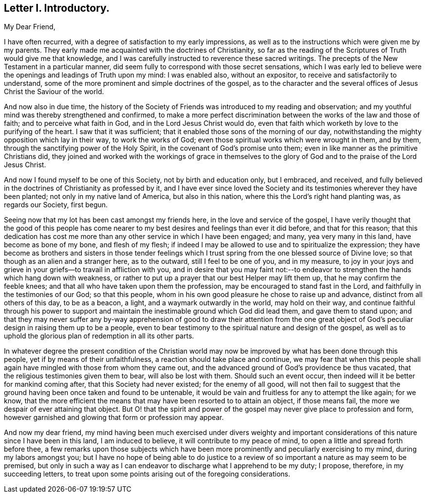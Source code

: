 == Letter I. Introductory.

[.salutation]
My Dear Friend,

I have often recurred, with a degree of satisfaction to my early impressions,
as well as to the instructions which were given me by my parents.
They early made me acquainted with the doctrines of Christianity,
so far as the reading of the Scriptures of Truth would give me that knowledge,
and I was carefully instructed to reverence these sacred writings.
The precepts of the New Testament in a particular manner,
did seem fully to correspond with those secret sensations,
which I was early led to believe were the openings and leadings of Truth upon my mind:
I was enabled also, without an expositor, to receive and satisfactorily to understand,
some of the more prominent and simple doctrines of the gospel,
as to the character and the several offices of Jesus Christ the Saviour of the world.

And now also in due time,
the history of the Society of Friends was introduced to my reading and observation;
and my youthful mind was thereby strengthened and confirmed,
to make a more perfect discrimination between the works of the law and those of faith;
and to perceive what faith in God, and in the Lord Jesus Christ would do,
even that faith which worketh by love to the purifying of the heart.
I saw that it was sufficient; that it enabled those sons of the morning of our day,
notwithstanding the mighty opposition which lay in their way, to work the works of God;
even those spiritual works which were wrought in them, and by them,
through the sanctifying power of the Holy Spirit,
in the covenant of God`'s promise unto them;
even in like manner as the primitive Christians did,
they joined and worked with the workings of grace in themselves
to the glory of God and to the praise of the Lord Jesus Christ.

And now I found myself to be one of this Society, not by birth and education only,
but I embraced, and received,
and fully believed in the doctrines of Christianity as professed by it,
and I have ever since loved the Society and its testimonies
wherever they have been planted;
not only in my native land of America, but also in this nation,
where this the Lord`'s right hand planting was, as regards our Society, first begun.

Seeing now that my lot has been cast amongst my friends here,
in the love and service of the gospel,
I have verily thought that the good of this people has come nearer
to my best desires and feelings than ever it did before,
and that for this reason;
that this dedication has cost me more than any other service in which I have been engaged;
and many, yea very many in this land, have become as bone of my bone,
and flesh of my flesh;
if indeed I may be allowed to use and to spiritualize the expression;
they have become as brothers and sisters in those tender feelings
which I trust spring from the one blessed source of Divine love;
so that though as an alien and a stranger here, as to the outward,
still I feel to be one of you, and in my measure,
to joy in your joys and grieve in your griefs--to travail in affliction with you,
and in desire that you may faint not:--to endeavor
to strengthen the hands which hang down with weakness,
or rather to put up a prayer that our best Helper may lift them up,
that he may confirm the feeble knees;
and that all who have taken upon them the profession,
may be encouraged to stand fast in the Lord,
and faithfully in the testimonies of our God; so that this people,
whom in his own good pleasure he chose to raise up and advance,
distinct from all others of this day, to be as a beacon, a light,
and a waymark outwardly in the world, may hold on their way,
and continue faithful through his power to support and maintain
the inestimable ground which God did lead them,
and gave them to stand upon;
and that they may never suffer any by-way apprehension of good to draw their attention
from the one great object of God`'s peculiar design in raising them up to be a people,
even to bear testimony to the spiritual nature and design of the gospel,
as well as to uphold the glorious plan of redemption in all its other parts.

In whatever degree the present condition of the Christian world
may now be improved by what has been done through this people,
yet if by means of their unfaithfulness, a reaction should take place and continue,
we may fear that when this people shall again have
mingled with those from whom they came out,
and the advanced ground of God`'s providence be thus vacated,
that the religious testimonies given them to bear, will also be lost with them.
Should such an event occur, then indeed will it be better for mankind coming after,
that this Society had never existed; for the enemy of all good,
will not then fail to suggest that the ground having
been once taken and found to be untenable,
it would be vain and fruitless for any to attempt the like again; for we know,
that the more efficient the means that may have been resorted to to attain an object,
if those means fail, the more we despair of ever attaining that object.
But O! that the spirit and power of the gospel may
never give place to profession and form,
however garnished and glowing that form or profession may appear.

And now my dear friend,
my mind having been much exercised under divers weighty and important
considerations of this nature since I have been in this land,
I am induced to believe, it will contribute to my peace of mind,
to open a little and spread forth before thee,
a few remarks upon those subjects which have been more prominently
and peculiarly exercising to my mind,
during my labors amongst you;
but I have no hope of being able to do justice to a review
of so important a nature as may seem to be premised,
but only in such a way as I can endeavor to discharge what I apprehend to be my duty;
I propose, therefore, in my succeeding letters,
to treat upon some points arising out of the foregoing considerations.
